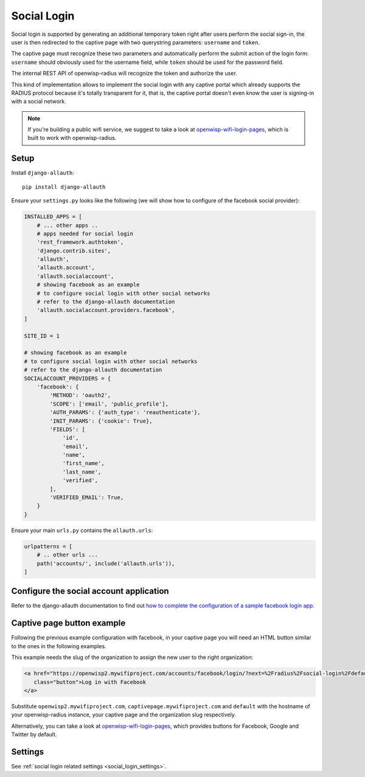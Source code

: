 .. _social_login:

============
Social Login
============

Social login is supported by generating an additional temporary token right
after users perform the social sign-in, the user is then redirected to the
captive page with two querystring parameters: ``username`` and ``token``.

The captive page must recognize these two parameters and automatically perform
the submit action of the login form: ``username`` should obviously used for the
username field, while ``token`` should be used for the password field.

The internal REST API of openwisp-radius will recognize the token and authorize
the user.

This kind of implementation allows to implement the social login with any captive
portal which already supports the RADIUS protocol because it's totally transparent
for it, that is, the captive portal doesn't even know the user is signing-in with
a social network.

.. note::
   If you're building a public wifi service, we suggest
   to take a look at `openwisp-wifi-login-pages <https://github.com/openwisp/openwisp-wifi-login-pages>`_,
   which is built to work with openwisp-radius.

Setup
-----

Install ``django-allauth``::

    pip install django-allauth

Ensure your ``settings.py`` looks like the following (we will show how to
configure of the facebook social provider):

.. code-block:: python

    INSTALLED_APPS = [
        # ... other apps ..
        # apps needed for social login
        'rest_framework.authtoken',
        'django.contrib.sites',
        'allauth',
        'allauth.account',
        'allauth.socialaccount',
        # showing facebook as an example
        # to configure social login with other social networks
        # refer to the django-allauth documentation
        'allauth.socialaccount.providers.facebook',
    ]

    SITE_ID = 1

    # showing facebook as an example
    # to configure social login with other social networks
    # refer to the django-allauth documentation
    SOCIALACCOUNT_PROVIDERS = {
        'facebook': {
            'METHOD': 'oauth2',
            'SCOPE': ['email', 'public_profile'],
            'AUTH_PARAMS': {'auth_type': 'reauthenticate'},
            'INIT_PARAMS': {'cookie': True},
            'FIELDS': [
                'id',
                'email',
                'name',
                'first_name',
                'last_name',
                'verified',
            ],
            'VERIFIED_EMAIL': True,
        }
    }

Ensure your main ``urls.py`` contains the ``allauth.urls``:

.. code-block:: python

    urlpatterns = [
        # .. other urls ...
        path('accounts/', include('allauth.urls')),
    ]

Configure the social account application
----------------------------------------

Refer to the django-allauth documentation to find out `how to complete the
configuration of a sample facebook login app
<https://django-allauth.readthedocs.io/en/latest/providers.html#facebook>`_.

Captive page button example
---------------------------

Following the previous example configuration with facebook, in your captive page
you will need an HTML button similar to the ones in the following examples.

This example needs the slug of the organization to assign the new user to
the right organization:

.. code-block:: html

    <a href="https://openwisp2.mywifiproject.com/accounts/facebook/login/?next=%2Fradius%2Fsocial-login%2Fdefault%2F%3Fcp%3Dhttps%3A%2F%2Fcaptivepage.mywifiproject.com%2F%26last%3D"
       class="button">Log in with Facebook
    </a>

Substitute ``openwisp2.mywifiproject.com``, ``captivepage.mywifiproject.com``
and ``default`` with the hostname of your openwisp-radius instance, your captive
page and the organization slug respectively.

Alternatively, you can take a look at
`openwisp-wifi-login-pages <https://github.com/openwisp/openwisp-wifi-login-pages>`_,
which provides buttons for Facebook, Google and Twitter by default.

Settings
--------

See :ref:`social login related settings <social_login_settings>`.
